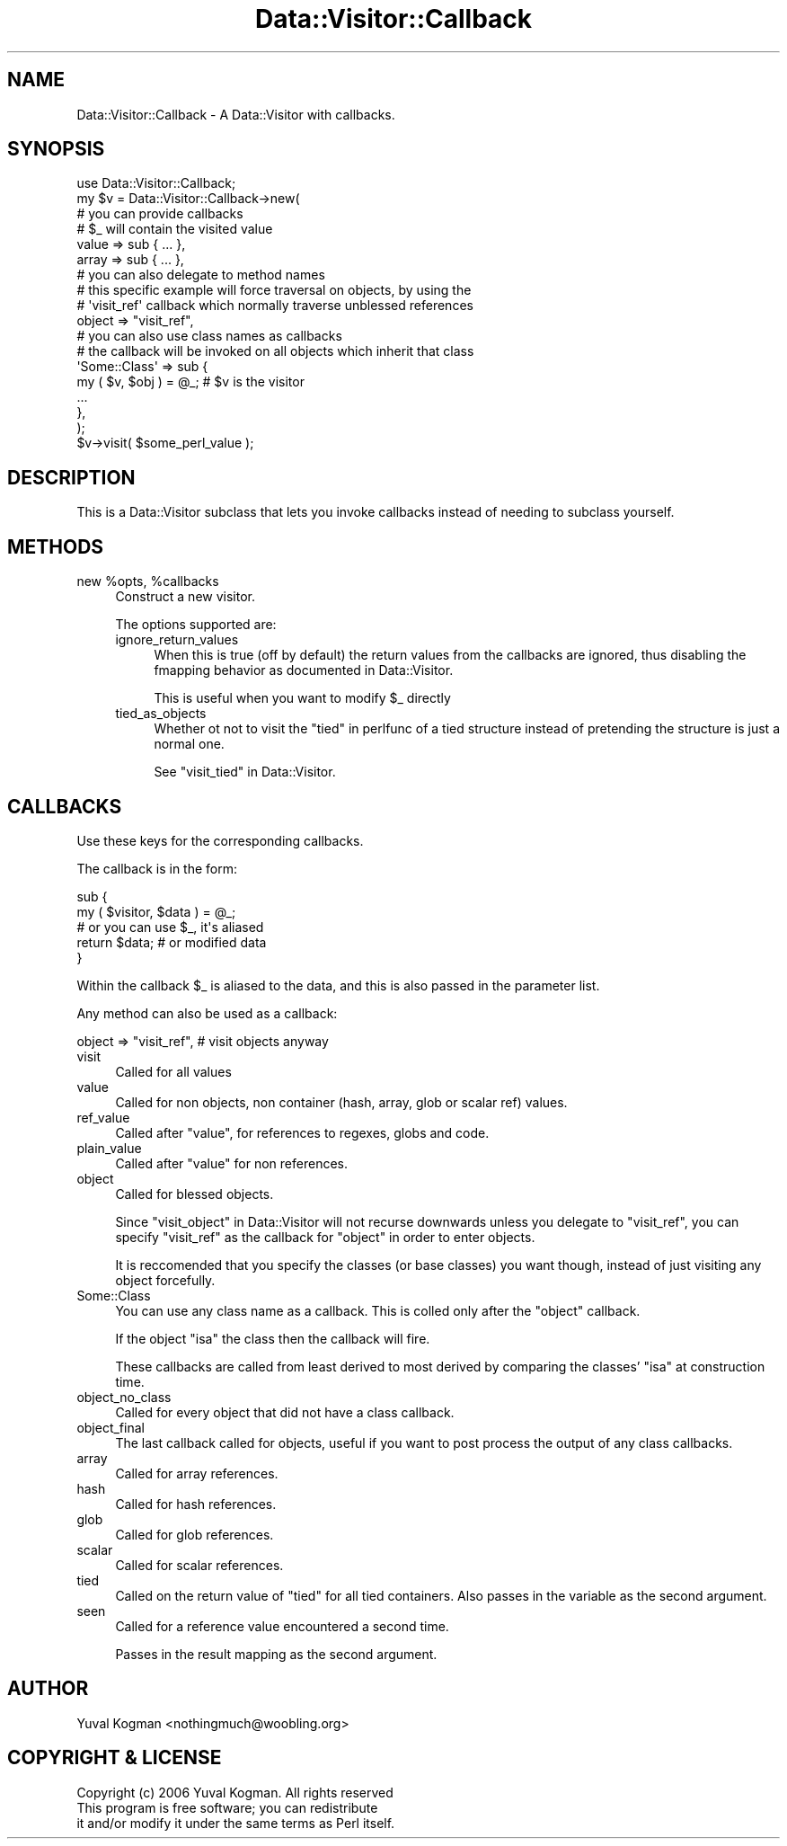 .\" Automatically generated by Pod::Man 2.23 (Pod::Simple 3.14)
.\"
.\" Standard preamble:
.\" ========================================================================
.de Sp \" Vertical space (when we can't use .PP)
.if t .sp .5v
.if n .sp
..
.de Vb \" Begin verbatim text
.ft CW
.nf
.ne \\$1
..
.de Ve \" End verbatim text
.ft R
.fi
..
.\" Set up some character translations and predefined strings.  \*(-- will
.\" give an unbreakable dash, \*(PI will give pi, \*(L" will give a left
.\" double quote, and \*(R" will give a right double quote.  \*(C+ will
.\" give a nicer C++.  Capital omega is used to do unbreakable dashes and
.\" therefore won't be available.  \*(C` and \*(C' expand to `' in nroff,
.\" nothing in troff, for use with C<>.
.tr \(*W-
.ds C+ C\v'-.1v'\h'-1p'\s-2+\h'-1p'+\s0\v'.1v'\h'-1p'
.ie n \{\
.    ds -- \(*W-
.    ds PI pi
.    if (\n(.H=4u)&(1m=24u) .ds -- \(*W\h'-12u'\(*W\h'-12u'-\" diablo 10 pitch
.    if (\n(.H=4u)&(1m=20u) .ds -- \(*W\h'-12u'\(*W\h'-8u'-\"  diablo 12 pitch
.    ds L" ""
.    ds R" ""
.    ds C` ""
.    ds C' ""
'br\}
.el\{\
.    ds -- \|\(em\|
.    ds PI \(*p
.    ds L" ``
.    ds R" ''
'br\}
.\"
.\" Escape single quotes in literal strings from groff's Unicode transform.
.ie \n(.g .ds Aq \(aq
.el       .ds Aq '
.\"
.\" If the F register is turned on, we'll generate index entries on stderr for
.\" titles (.TH), headers (.SH), subsections (.SS), items (.Ip), and index
.\" entries marked with X<> in POD.  Of course, you'll have to process the
.\" output yourself in some meaningful fashion.
.ie \nF \{\
.    de IX
.    tm Index:\\$1\t\\n%\t"\\$2"
..
.    nr % 0
.    rr F
.\}
.el \{\
.    de IX
..
.\}
.\"
.\" Accent mark definitions (@(#)ms.acc 1.5 88/02/08 SMI; from UCB 4.2).
.\" Fear.  Run.  Save yourself.  No user-serviceable parts.
.    \" fudge factors for nroff and troff
.if n \{\
.    ds #H 0
.    ds #V .8m
.    ds #F .3m
.    ds #[ \f1
.    ds #] \fP
.\}
.if t \{\
.    ds #H ((1u-(\\\\n(.fu%2u))*.13m)
.    ds #V .6m
.    ds #F 0
.    ds #[ \&
.    ds #] \&
.\}
.    \" simple accents for nroff and troff
.if n \{\
.    ds ' \&
.    ds ` \&
.    ds ^ \&
.    ds , \&
.    ds ~ ~
.    ds /
.\}
.if t \{\
.    ds ' \\k:\h'-(\\n(.wu*8/10-\*(#H)'\'\h"|\\n:u"
.    ds ` \\k:\h'-(\\n(.wu*8/10-\*(#H)'\`\h'|\\n:u'
.    ds ^ \\k:\h'-(\\n(.wu*10/11-\*(#H)'^\h'|\\n:u'
.    ds , \\k:\h'-(\\n(.wu*8/10)',\h'|\\n:u'
.    ds ~ \\k:\h'-(\\n(.wu-\*(#H-.1m)'~\h'|\\n:u'
.    ds / \\k:\h'-(\\n(.wu*8/10-\*(#H)'\z\(sl\h'|\\n:u'
.\}
.    \" troff and (daisy-wheel) nroff accents
.ds : \\k:\h'-(\\n(.wu*8/10-\*(#H+.1m+\*(#F)'\v'-\*(#V'\z.\h'.2m+\*(#F'.\h'|\\n:u'\v'\*(#V'
.ds 8 \h'\*(#H'\(*b\h'-\*(#H'
.ds o \\k:\h'-(\\n(.wu+\w'\(de'u-\*(#H)/2u'\v'-.3n'\*(#[\z\(de\v'.3n'\h'|\\n:u'\*(#]
.ds d- \h'\*(#H'\(pd\h'-\w'~'u'\v'-.25m'\f2\(hy\fP\v'.25m'\h'-\*(#H'
.ds D- D\\k:\h'-\w'D'u'\v'-.11m'\z\(hy\v'.11m'\h'|\\n:u'
.ds th \*(#[\v'.3m'\s+1I\s-1\v'-.3m'\h'-(\w'I'u*2/3)'\s-1o\s+1\*(#]
.ds Th \*(#[\s+2I\s-2\h'-\w'I'u*3/5'\v'-.3m'o\v'.3m'\*(#]
.ds ae a\h'-(\w'a'u*4/10)'e
.ds Ae A\h'-(\w'A'u*4/10)'E
.    \" corrections for vroff
.if v .ds ~ \\k:\h'-(\\n(.wu*9/10-\*(#H)'\s-2\u~\d\s+2\h'|\\n:u'
.if v .ds ^ \\k:\h'-(\\n(.wu*10/11-\*(#H)'\v'-.4m'^\v'.4m'\h'|\\n:u'
.    \" for low resolution devices (crt and lpr)
.if \n(.H>23 .if \n(.V>19 \
\{\
.    ds : e
.    ds 8 ss
.    ds o a
.    ds d- d\h'-1'\(ga
.    ds D- D\h'-1'\(hy
.    ds th \o'bp'
.    ds Th \o'LP'
.    ds ae ae
.    ds Ae AE
.\}
.rm #[ #] #H #V #F C
.\" ========================================================================
.\"
.IX Title "Data::Visitor::Callback 3"
.TH Data::Visitor::Callback 3 "2010-01-02" "perl v5.12.1" "User Contributed Perl Documentation"
.\" For nroff, turn off justification.  Always turn off hyphenation; it makes
.\" way too many mistakes in technical documents.
.if n .ad l
.nh
.SH "NAME"
Data::Visitor::Callback \- A Data::Visitor with callbacks.
.SH "SYNOPSIS"
.IX Header "SYNOPSIS"
.Vb 1
\&        use Data::Visitor::Callback;
\&
\&        my $v = Data::Visitor::Callback\->new(
\&                # you can provide callbacks
\&                # $_ will contain the visited value
\&
\&                value => sub { ... },
\&                array => sub { ... },
\&
\&
\&                # you can also delegate to method names
\&                # this specific example will force traversal on objects, by using the
\&                # \*(Aqvisit_ref\*(Aq callback which normally traverse unblessed references
\&
\&                object => "visit_ref",
\&
\&
\&                # you can also use class names as callbacks
\&                # the callback will be invoked on all objects which inherit that class
\&
\&                \*(AqSome::Class\*(Aq => sub {
\&                        my ( $v, $obj ) = @_; # $v is the visitor
\&
\&                        ...
\&                },
\&        );
\&
\&        $v\->visit( $some_perl_value );
.Ve
.SH "DESCRIPTION"
.IX Header "DESCRIPTION"
This is a Data::Visitor subclass that lets you invoke callbacks instead of
needing to subclass yourself.
.SH "METHODS"
.IX Header "METHODS"
.ie n .IP "new %opts, %callbacks" 4
.el .IP "new \f(CW%opts\fR, \f(CW%callbacks\fR" 4
.IX Item "new %opts, %callbacks"
Construct a new visitor.
.Sp
The options supported are:
.RS 4
.IP "ignore_return_values" 4
.IX Item "ignore_return_values"
When this is true (off by default) the return values from the callbacks are
ignored, thus disabling the fmapping behavior as documented in
Data::Visitor.
.Sp
This is useful when you want to modify \f(CW$_\fR directly
.IP "tied_as_objects" 4
.IX Item "tied_as_objects"
Whether ot not to visit the \*(L"tied\*(R" in perlfunc of a tied structure instead of
pretending the structure is just a normal one.
.Sp
See \*(L"visit_tied\*(R" in Data::Visitor.
.RE
.RS 4
.RE
.SH "CALLBACKS"
.IX Header "CALLBACKS"
Use these keys for the corresponding callbacks.
.PP
The callback is in the form:
.PP
.Vb 2
\&        sub {
\&                my ( $visitor, $data ) = @_;
\&
\&                # or you can use $_, it\*(Aqs aliased
\&
\&                return $data; # or modified data
\&        }
.Ve
.PP
Within the callback \f(CW$_\fR is aliased to the data, and this is also passed in the
parameter list.
.PP
Any method can also be used as a callback:
.PP
.Vb 1
\&        object => "visit_ref", # visit objects anyway
.Ve
.IP "visit" 4
.IX Item "visit"
Called for all values
.IP "value" 4
.IX Item "value"
Called for non objects, non container (hash, array, glob or scalar ref) values.
.IP "ref_value" 4
.IX Item "ref_value"
Called after \f(CW\*(C`value\*(C'\fR, for references to regexes, globs and code.
.IP "plain_value" 4
.IX Item "plain_value"
Called after \f(CW\*(C`value\*(C'\fR for non references.
.IP "object" 4
.IX Item "object"
Called for blessed objects.
.Sp
Since \*(L"visit_object\*(R" in Data::Visitor will not recurse downwards unless you
delegate to \f(CW\*(C`visit_ref\*(C'\fR, you can specify \f(CW\*(C`visit_ref\*(C'\fR as the callback for
\&\f(CW\*(C`object\*(C'\fR in order to enter objects.
.Sp
It is reccomended that you specify the classes (or base classes) you want
though, instead of just visiting any object forcefully.
.IP "Some::Class" 4
.IX Item "Some::Class"
You can use any class name as a callback. This is colled only after the
\&\f(CW\*(C`object\*(C'\fR callback.
.Sp
If the object \f(CW\*(C`isa\*(C'\fR the class then the callback will fire.
.Sp
These callbacks are called from least derived to most derived by comparing the
classes' \f(CW\*(C`isa\*(C'\fR at construction time.
.IP "object_no_class" 4
.IX Item "object_no_class"
Called for every object that did not have a class callback.
.IP "object_final" 4
.IX Item "object_final"
The last callback called for objects, useful if you want to post process the
output of any class callbacks.
.IP "array" 4
.IX Item "array"
Called for array references.
.IP "hash" 4
.IX Item "hash"
Called for hash references.
.IP "glob" 4
.IX Item "glob"
Called for glob references.
.IP "scalar" 4
.IX Item "scalar"
Called for scalar references.
.IP "tied" 4
.IX Item "tied"
Called on the return value of \f(CW\*(C`tied\*(C'\fR for all tied containers. Also passes in
the variable as the second argument.
.IP "seen" 4
.IX Item "seen"
Called for a reference value encountered a second time.
.Sp
Passes in the result mapping as the second argument.
.SH "AUTHOR"
.IX Header "AUTHOR"
Yuval Kogman <nothingmuch@woobling.org>
.SH "COPYRIGHT & LICENSE"
.IX Header "COPYRIGHT & LICENSE"
.Vb 3
\&        Copyright (c) 2006 Yuval Kogman. All rights reserved
\&        This program is free software; you can redistribute
\&        it and/or modify it under the same terms as Perl itself.
.Ve
